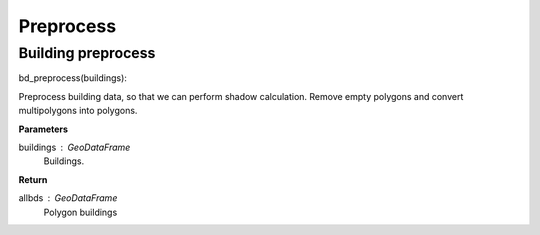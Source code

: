 .. _preprocess:


*********************
Preprocess
*********************

Building preprocess
=============================

bd_preprocess(buildings):

Preprocess building data, so that we can perform shadow calculation.
Remove empty polygons and convert multipolygons into polygons.

**Parameters**

buildings : GeoDataFrame
    Buildings. 

**Return**

allbds : GeoDataFrame
    Polygon buildings
